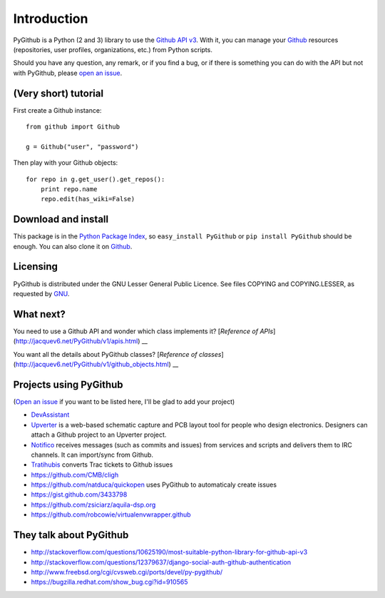 Introduction
============

PyGithub is a Python (2 and 3) library to use the `Github API v3 <http://developer.github.com/v3>`__.
With it, you can manage your `Github <http://github.com>`__ resources (repositories, user profiles, organizations, etc.) from Python scripts.

Should you have any question, any remark, or if you find a bug,
or if there is something you can do with the API but not with PyGithub,
please `open an issue <https://github.com/jacquev6/PyGithub/issues>`__.

(Very short) tutorial
---------------------

First create a Github instance::

    from github import Github

    g = Github("user", "password")

Then play with your Github objects::

    for repo in g.get_user().get_repos():
        print repo.name
        repo.edit(has_wiki=False)

Download and install
--------------------

This package is in the `Python Package Index <http://pypi.python.org/pypi/PyGithub>`__,
so ``easy_install PyGithub`` or ``pip install PyGithub`` should be enough.
You can also clone it on `Github <http://github.com/jacquev6/PyGithub>`__.

Licensing
---------

PyGithub is distributed under the GNU Lesser General Public Licence.
See files COPYING and COPYING.LESSER, as requested by `GNU <http://www.gnu.org/licenses/gpl-howto.html>`__.

What next?
----------

You need to use a Github API and wonder which class implements it? [`Reference of APIs`](http://jacquev6.net/PyGithub/v1/apis.html) __

You want all the details about PyGithub classes? [`Reference of classes`](http://jacquev6.net/PyGithub/v1/github_objects.html) __

Projects using PyGithub
-----------------------

(`Open an issue <https://github.com/jacquev6/PyGithub/issues>`__ if you want to be listed here, I'll be glad to add your project)

* `DevAssistant <http://devassistant.org>`_
* `Upverter <https://upverter.com>`__ is a web-based schematic capture and PCB layout tool for people who design electronics. Designers can attach a Github project to an Upverter project.
* `Notifico <http://n.tkte.ch>`__ receives messages (such as commits and issues) from services and scripts and delivers them to IRC channels. It can import/sync from Github.
* `Tratihubis <http://pypi.python.org/pypi/tratihubis/>`__ converts Trac tickets to Github issues
* https://github.com/CMB/cligh
* https://github.com/natduca/quickopen uses PyGithub to automaticaly create issues
* https://gist.github.com/3433798
* https://github.com/zsiciarz/aquila-dsp.org
* https://github.com/robcowie/virtualenvwrapper.github

They talk about PyGithub
------------------------

* http://stackoverflow.com/questions/10625190/most-suitable-python-library-for-github-api-v3
* http://stackoverflow.com/questions/12379637/django-social-auth-github-authentication
* http://www.freebsd.org/cgi/cvsweb.cgi/ports/devel/py-pygithub/
* https://bugzilla.redhat.com/show_bug.cgi?id=910565
